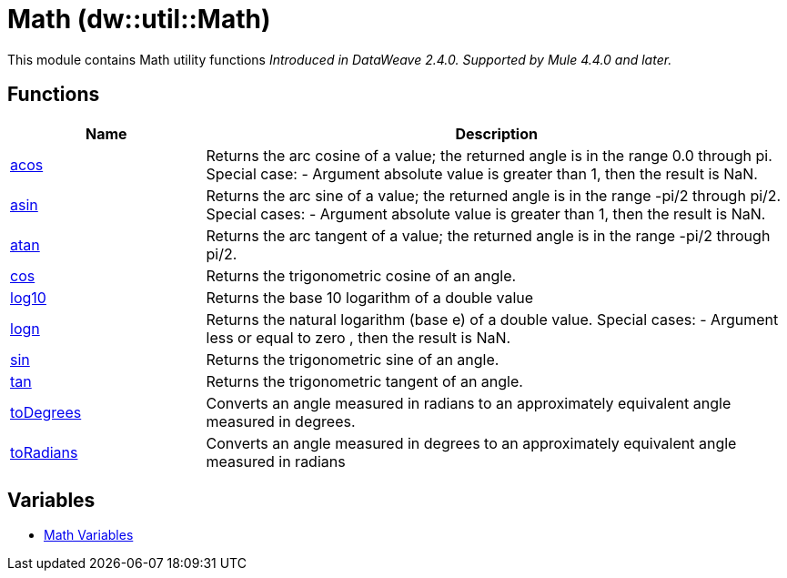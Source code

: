 = Math (dw::util::Math)

This module contains Math utility functions
_Introduced in DataWeave 2.4.0. Supported by Mule 4.4.0 and later._

== Functions

[%header, cols="1,3"]
|===
| Name  | Description
| xref:dw-math-functions-acos.adoc[acos] | Returns the arc cosine of a value; the returned angle is in the range 0.0 through pi. Special case:
- Argument absolute value is greater than 1, then the result is NaN.
| xref:dw-math-functions-asin.adoc[asin] | Returns the arc sine of a value; the returned angle is in the range -pi/2 through pi/2. Special cases:
- Argument absolute value is greater than 1, then the result is NaN.
| xref:dw-math-functions-atan.adoc[atan] | Returns the arc tangent of a value; the returned angle is in the range -pi/2 through pi/2.
| xref:dw-math-functions-cos.adoc[cos] | Returns the trigonometric cosine of an angle.
| xref:dw-math-functions-log10.adoc[log10] | Returns the base 10 logarithm of a double value
| xref:dw-math-functions-logn.adoc[logn] | Returns the natural logarithm (base e) of a double value. Special cases:
 - Argument less or equal to zero , then the result is NaN.
| xref:dw-math-functions-sin.adoc[sin] | Returns the trigonometric sine of an angle.
| xref:dw-math-functions-tan.adoc[tan] | Returns the trigonometric tangent of an angle.
| xref:dw-math-functions-todegrees.adoc[toDegrees] | Converts an angle measured in radians to an approximately equivalent angle measured in degrees.
| xref:dw-math-functions-toradians.adoc[toRadians] | Converts an angle measured in degrees to an approximately equivalent angle measured in radians
|===
== Variables
* xref:dw-math-variables.adoc[Math Variables]



